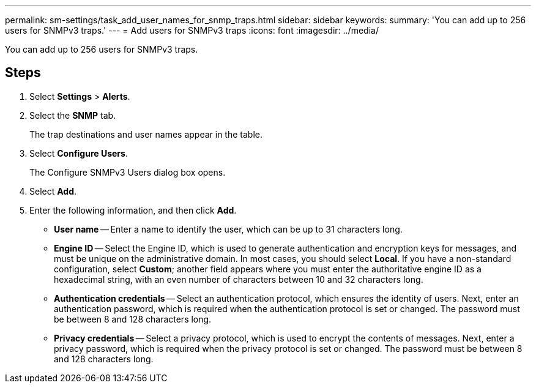 ---
permalink: sm-settings/task_add_user_names_for_snmp_traps.html
sidebar: sidebar
keywords: 
summary: 'You can add up to 256 users for SNMPv3 traps.'
---
= Add users for SNMPv3 traps
:icons: font
:imagesdir: ../media/

[.lead]
You can add up to 256 users for SNMPv3 traps.

== Steps

. Select *Settings* > *Alerts*.
. Select the *SNMP* tab.
+
The trap destinations and user names appear in the table.

. Select *Configure Users*.
+
The Configure SNMPv3 Users dialog box opens.

. Select *Add*.
. Enter the following information, and then click *Add*.
 ** *User name* -- Enter a name to identify the user, which can be up to 31 characters long.
 ** *Engine ID* -- Select the Engine ID, which is used to generate authentication and encryption keys for messages, and must be unique on the administrative domain. In most cases, you should select *Local*. If you have a non-standard configuration, select *Custom*; another field appears where you must enter the authoritative engine ID as a hexadecimal string, with an even number of characters between 10 and 32 characters long.
 ** *Authentication credentials* -- Select an authentication protocol, which ensures the identity of users. Next, enter an authentication password, which is required when the authentication protocol is set or changed. The password must be between 8 and 128 characters long.
 ** *Privacy credentials* -- Select a privacy protocol, which is used to encrypt the contents of messages. Next, enter a privacy password, which is required when the privacy protocol is set or changed. The password must be between 8 and 128 characters long.

